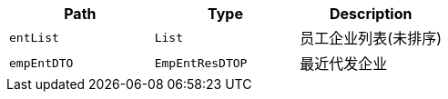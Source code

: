 |===
|Path|Type|Description

|`+entList+`
|`+List+`
|员工企业列表(未排序)

|`+empEntDTO+`
|`+EmpEntResDTOP+`
|最近代发企业

|===